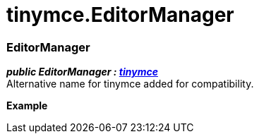 :rootDir: ./../
:partialsDir: {rootDir}partials/
= tinymce.EditorManager

[[editormanager]]
=== EditorManager

*_public EditorManager : https://www.tiny.cloud/docs-3x/api/html/class_tinymce.html[tinymce]_* +
Alternative name for tinymce added for compatibility.

*Example*
